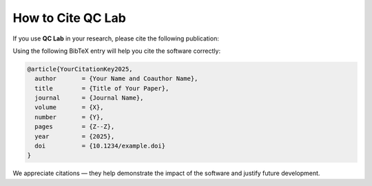.. _cite:

===============================
How to Cite QC Lab
===============================

If you use **QC Lab** in your research, please cite the following publication:



Using the following BibTeX entry will help you cite the software correctly:

.. code-block:: bibtex

   @article{YourCitationKey2025,
     author       = {Your Name and Coauthor Name},
     title        = {Title of Your Paper},
     journal      = {Journal Name},
     volume       = {X},
     number       = {Y},
     pages        = {Z--Z},
     year         = {2025},
     doi          = {10.1234/example.doi}
   }

We appreciate citations — they help demonstrate the impact of the software and justify future development.